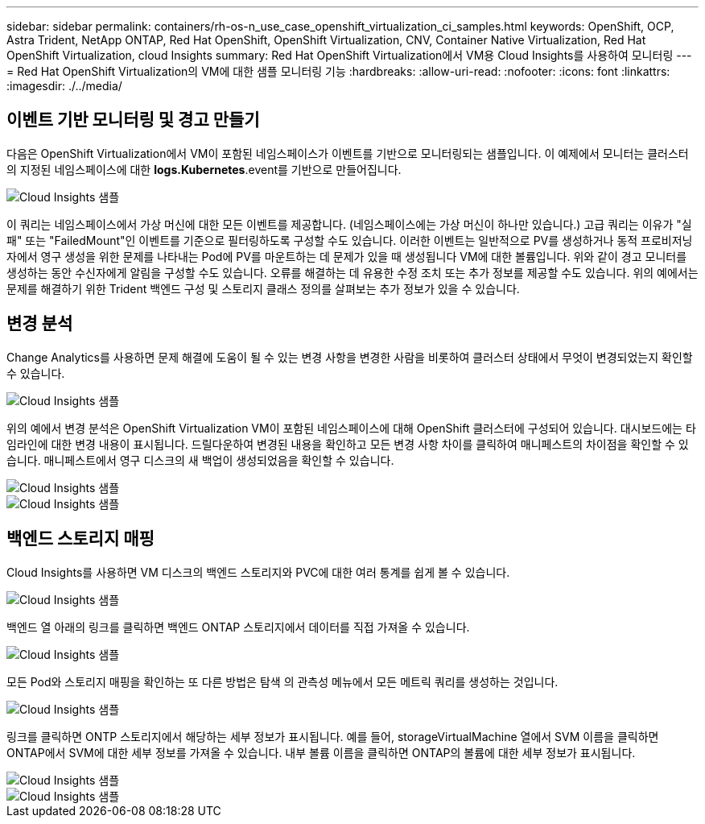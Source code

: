 ---
sidebar: sidebar 
permalink: containers/rh-os-n_use_case_openshift_virtualization_ci_samples.html 
keywords: OpenShift, OCP, Astra Trident, NetApp ONTAP, Red Hat OpenShift, OpenShift Virtualization, CNV, Container Native Virtualization, Red Hat OpenShift Virtualization, cloud Insights 
summary: Red Hat OpenShift Virtualization에서 VM용 Cloud Insights를 사용하여 모니터링 
---
= Red Hat OpenShift Virtualization의 VM에 대한 샘플 모니터링 기능
:hardbreaks:
:allow-uri-read: 
:nofooter: 
:icons: font
:linkattrs: 
:imagesdir: ./../media/




== ** 이벤트 기반 모니터링 및 경고 만들기**

다음은 OpenShift Virtualization에서 VM이 포함된 네임스페이스가 이벤트를 기반으로 모니터링되는 샘플입니다. 이 예제에서 모니터는 클러스터의 지정된 네임스페이스에 대한 ** logs.Kubernetes**.event를 기반으로 만들어집니다.

image::redhat_openshift_ci_samples_image1.jpg[Cloud Insights 샘플]

이 쿼리는 네임스페이스에서 가상 머신에 대한 모든 이벤트를 제공합니다. (네임스페이스에는 가상 머신이 하나만 있습니다.) 고급 쿼리는 이유가 "실패" 또는 "FailedMount"인 이벤트를 기준으로 필터링하도록 구성할 수도 있습니다. 이러한 이벤트는 일반적으로 PV를 생성하거나 동적 프로비저닝자에서 영구 생성을 위한 문제를 나타내는 Pod에 PV를 마운트하는 데 문제가 있을 때 생성됩니다 VM에 대한 볼륨입니다.
위와 같이 경고 모니터를 생성하는 동안 수신자에게 알림을 구성할 수도 있습니다. 오류를 해결하는 데 유용한 수정 조치 또는 추가 정보를 제공할 수도 있습니다. 위의 예에서는 문제를 해결하기 위한 Trident 백엔드 구성 및 스토리지 클래스 정의를 살펴보는 추가 정보가 있을 수 있습니다.



== ** 변경 분석**

Change Analytics를 사용하면 문제 해결에 도움이 될 수 있는 변경 사항을 변경한 사람을 비롯하여 클러스터 상태에서 무엇이 변경되었는지 확인할 수 있습니다.

image::redhat_openshift_ci_samples_image2.jpg[Cloud Insights 샘플]

위의 예에서 변경 분석은 OpenShift Virtualization VM이 포함된 네임스페이스에 대해 OpenShift 클러스터에 구성되어 있습니다. 대시보드에는 타임라인에 대한 변경 내용이 표시됩니다. 드릴다운하여 변경된 내용을 확인하고 모든 변경 사항 차이를 클릭하여 매니페스트의 차이점을 확인할 수 있습니다. 매니페스트에서 영구 디스크의 새 백업이 생성되었음을 확인할 수 있습니다.

image::redhat_openshift_ci_samples_image3.jpg[Cloud Insights 샘플]

image::redhat_openshift_ci_samples_image4.jpg[Cloud Insights 샘플]



== ** 백엔드 스토리지 매핑**

Cloud Insights를 사용하면 VM 디스크의 백엔드 스토리지와 PVC에 대한 여러 통계를 쉽게 볼 수 있습니다.

image::redhat_openshift_ci_samples_image5.jpg[Cloud Insights 샘플]

백엔드 열 아래의 링크를 클릭하면 백엔드 ONTAP 스토리지에서 데이터를 직접 가져올 수 있습니다.

image::redhat_openshift_ci_samples_image6.jpg[Cloud Insights 샘플]

모든 Pod와 스토리지 매핑을 확인하는 또 다른 방법은 탐색 의 관측성 메뉴에서 모든 메트릭 쿼리를 생성하는 것입니다.

image::redhat_openshift_ci_samples_image7.jpg[Cloud Insights 샘플]

링크를 클릭하면 ONTP 스토리지에서 해당하는 세부 정보가 표시됩니다. 예를 들어, storageVirtualMachine 열에서 SVM 이름을 클릭하면 ONTAP에서 SVM에 대한 세부 정보를 가져올 수 있습니다. 내부 볼륨 이름을 클릭하면 ONTAP의 볼륨에 대한 세부 정보가 표시됩니다.

image::redhat_openshift_ci_samples_image8.jpg[Cloud Insights 샘플]

image::redhat_openshift_ci_samples_image9.jpg[Cloud Insights 샘플]

